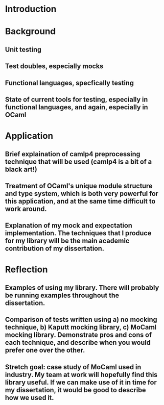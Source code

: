 * Introduction
* Background
** Unit testing
** Test doubles, especially mocks
** Functional languages, specfically testing
** State of current tools for testing, especially in functional languages, and again, especially in OCaml
* Application
** Brief explaination of camlp4 preprocessing technique that will be used (camlp4 is a bit of a black art!)
** Treatment of OCaml's unique module structure and type system, which is both very powerful for this application, and at the same time difficult to work around.
** Explanation of my mock and expectation implementation. The techniques that I produce for my library will be the main academic contribution of my dissertation.
* Reflection
** Examples of using my library. There will probably be running examples throughout the dissertation.
** Comparison of tests written using a) no mocking technique, b) Kaputt mocking library, c) MoCaml mocking library. Demonstrate pros and cons of each technique, and describe when you would prefer one over the other.
** Stretch goal: case study of MoCaml used in industry. My team at work will hopefully find this library useful. If we can make use of it in time for my dissertation, it would be good to describe how we used it.


